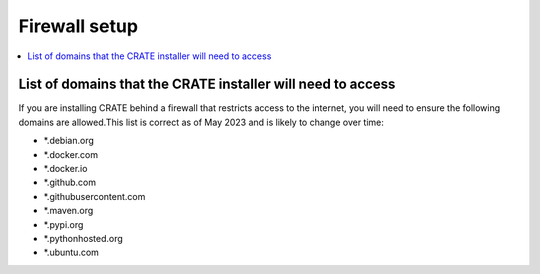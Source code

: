..  docs/source/administrator/docker.rst

..  Copyright (C) 2015, University of Cambridge, Department of Psychiatry.
    Created by Rudolf Cardinal (rnc1001@cam.ac.uk).
    .
    This file is part of CRATE.
    .
    CRATE is free software: you can redistribute it and/or modify
    it under the terms of the GNU General Public License as published by
    the Free Software Foundation, either version 3 of the License, or
    (at your option) any later version.
    .
    CRATE is distributed in the hope that it will be useful,
    but WITHOUT ANY WARRANTY; without even the implied warranty of
    MERCHANTABILITY or FITNESS FOR A PARTICULAR PURPOSE. See the
    GNU General Public License for more details.
    .
    You should have received a copy of the GNU General Public License
    along with CRATE. If not, see <https://www.gnu.org/licenses/>.

Firewall setup
==============

..  contents::
    :local:
    :depth: 3

List of domains that the CRATE installer will need to access
------------------------------------------------------------

If you are installing CRATE behind a firewall that restricts access to the internet, you will need to ensure the following domains are allowed.This list is correct as of May 2023 and is likely to change over time:

- \*.debian.org
- \*.docker.com
- \*.docker.io
- \*.github.com
- \*.githubusercontent.com
- \*.maven.org
- \*.pypi.org
- \*.pythonhosted.org
- \*.ubuntu.com
